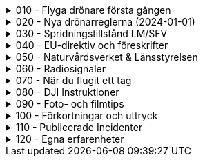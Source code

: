 .010 - Flyga drönare första gången
[%collapsible]
====
[decimal,start=1]
. link:./01-10-Enkla-Steg[Kom igång med 10 enkla steg]
. link:./02-Vilka-regler-gäller-för-att-flyga-drönare[Vilka regler gäller?]
. link:./03-Vad-gör-jag-om-jag-kraschat-med-min-drönare[Vad gör jag om jag kraschat med min drönare?]
. link:./04-Finns-det-några-bra-övningar-för-att-lära-mig-flyga-bättre[Bra övningar för att flyga bättre]
. link:./05-Hur-nära-får-jag-flyga-en-byggnad-med-tyngsta-drönarklassen[Hur nära får jag flyga med de tyngsta drönarna?]
. link:./06-Vad-är-kränkande-fotografering[Vad är kränkande forotgrafering?]
. link:./07-Vad-gör-jag-om-en-arg-granne-klagar-på-mig[Vad gör jag om en arg granne klagar?]
. link:./08-Vad-är-en-fjärrpilot[Vad är en fjärrpilot?]
. link:./09-Hur-vet-jag-om-jag-får-flyga-på-en-viss-plats[Var får jag flyga?]
. link:./10-Varför-vill-min-drönare-inte-lyfta[Varför vill drönaren inte starta?]
. link:./11-Vad-är-kontrollerat-luftrum[Vad är kontrollerat luftrum?]
. link:./12-Varför-behöver-jag-Spridningstillstånd[Varför behöver jag Spridningstillstånd?]
. link:./13-Hur-högt-får-jag-flyga-med-min-drönare[Hur högt får jag flyga?]
. link:./14-Hur-långt-bort-får-jag-flyga-min-drönare[Hur långt får jag flyga?]
. link:./15-Varför-tappar-jag-kontakten-med-min-drönare-efter-bara-50-meter[Varför tappar jag kontakten efter bara 50 m?]
. link:./16-Måste-min-drönare-vara-märkt-med-något-ID[Varför måste jag märka min drönare?]
. link:./17-Hur-gör-jag-om-min-drönare-gått-sönder[Hur gör jag om min drönare går sönder?]
. link:./18-DJI-Care[Vad är DJI Care?]
. link:./19-Kan-jag-flyga-över-vatten[Kan jag flyga över vatten?]
. link:./20-Hur-gör-jag-om-drönaren-droppat-i-vatten[Hur gör jag om drönaren droppat i vatten?]
. link:./21-Är-det-ok-att-flyga-med-skadade-eller-svullna-batterier[Är det ok att flyga med skadade delar?]
. link:./22-Varför-landar-min-drönare-direkt-när-jag-trycker-på-RTH[Varför landar inte drönaren när jag trycker på RTH?]
. link:./23-Vad-gör-jag-om-fåglar-verkar-attackera-min-drönare[Vad gör jag åt aggresiva fåglar?]
. link:./24-Hur-gör-jag-om-jag-vill-flyga-flera-kilometer-bort-med-min-drönare[Hur gör jag om jag ändå vill flyga långt?]
. link:./25-Vilket-SD---kort-ska-jag-ha-i-min-drönare[Vilket SD-kort ska jag använda?]
. link:./26-Var-kan-jag-övningsflyga-min-drönare-ifred[Var kan jag övningsflyga i fred?]
====

.020 - Nya drönarreglerna (2024-01-01)
[%collapsible]
====
[decimal,start=1]
. link:Varför-är-OperatörsIDt-så-långt[Varför är Operatörs-ID:t så långt?]
. link:Behöver-jag-en-ansvarsförsäkring-för-att-flyga[Behöver jag en ansvarsförsäkring?]
. link:Hur-registrerat-jag-mig-som-operatör[Hur registrerat jag mig som operatör?]
. link:Gäller-drönarkortet-utanför-Sverige[Gäller drönarkortet utanför Sverige?]
. link:Var-hittar-jag-enklast-information-om-de-nya-drönarreglerna[Var hittar jag enklast information om de nya drönarreglerna?]
. link:Finns-det-någon-annan-FAQ-på-nätet-än-den-här[Finns det någon annan FAQ på nätet än den här?]
. link:Måste-jag-registrera-min-drönare[Måste jag registrera min drönare?]
. link:Varför-måste-jag-ta-drönarkort[Varför måste jag ta drönarkort?]
. link:Vad-är-allting-med-A-och-C-för-något[Vad är allting med A och C för något?]
. link:Vad-är-skillnaden-mellan-operatör-och-drönarpilot[Vad är skillnaden mellan operatör och drönarpilot?]
. link:Vad-är-skillnaden-mellan-CE----och-C---märkning[Vad är skillnaden mellan CE- och C-märkning?]
. link:Hur-tar-jag-drönarkortet[Hur tar jag drönarkortet?]
. link:Hur-gör-jag-testet-för-drönarkort[Hur gör jag testet för drönarkort?]
. link:Vilken-klass-tillhör-min-gamla-drönare[Vilken klass tillhör min gamla drönare?]
. link:Vilken-klass-tillhör-min-drönare-(inköpt-efter-2024---01---01)[Vilken klass tillhör min drönare (inköpt efter 2024-01-01)]
. link:Kan-en-drönare-C---klassas-i-efterhand[Kan en drönare C-klassas i efterhand?]
. link:Vilket-drönarkort-ska-jag-ta-(A1A3-eller-A2)[Vilket drönarkort ska jag ta (A1/A3 eller A2)?]
====

.030 - Spridningstillstånd LM/SFV
[%collapsible]
====
[decimal,start=1]
. link:Varför-får-jag-foto-från-ett-högt-hus-men-inte-med-en-drönare-där[Varför får jag foto från ett högt hus men inte med en drönare där?]
. link:Vad-är-ett-skyddsobjekt[Vad är ett skyddsobjekt]
. link:LM---Spridningstillstånd[LM - Spridningstillstånd]
. link:LM---Undantag-från-Spridningstillstånd[LM - Undantag från Spridningstillstånd]
. link:LM---Ansök-om-Spridningstillstånd[LM - Ansök om Spridningstillstånd]
. link:SFS---Skydd-av-geografisk-information[SFS - Skydd av geografisk information]
. link:LM---Intervju-med-LM-om-Spridningstillstånd[LM - Intervju med LM om Spridningstillstånd]
. link:SFV---Spridningstillstånd[SFV - Spridningstillstånd]
. link:SFV---Ansökan-om-Spridningstillstånd[SFV - Ansökan om Spridningstillstånd]
. link:Skyddslagen[Skyddslagen]
====

.040 - EU-direktiv och föreskrifter
[%collapsible]
====
[decimal,start=0]
. link:99-Övergångsregler[Övergångsregler]
====

.050 - Naturvårdsverket & Länsstyrelsen
[%collapsible]
====
[decimal,start=1]
. link:10-Drönare-och-skyddad-natur[Drönare och skyddad natur]
. link:20-Typer-av-skyddad-natur[Typer av skyddad natur]
. link:30-Kartverktyget[Kartverktyget]
. link:40-Reservatkartan[Reservatkartan]
====

.060 - Radiosignaler
[%collapsible]
====
[decimal,start=1]
. link:10-ETSI-Maximum-Transmission-Power[ETSI - Maximum Transmission Power]
. link:20-Radiolära[Radiolära]
. link:30-FCC-Wireless-Communication[FCC - Wireless Communication]
====

.070 - När du flugit ett tag
[%collapsible]
====
[decimal,start=1]
. link:010-Gå-med-i-SRD[Gå med i SRD]
. link:020-Undvik-urladdning-av-kontrollern[Hur undviker jag att min telefon laddar ur min handkontroll?]
. link:030-Vilken-USB-kabel-passar[Vilken typ av USB-kabel fungerar till min DJI-drönare?]
. link:040-Flyga-i-kontrollerat-område[Hur får jag tillstånd att flyga i kontrollerat område?]
. link:050-NOTAM-för-Sverige[Var hittar jag aktuell NOTAM för hela Sverige?]
. link:060-AIP-SUP[Var hittar jag AIP SUP?]
. link:070-NOTAM-Appar[Hur fungerar NOTAM Appar?]
. link:080-Yrkesutbildning[Finns det yrkesutbildningar för drönarpiloter?]
. link:090-På-gång-på-Transportstyrelsen[Vad händer på Tranpsortstyrelsen med drönare?]
. link:100-Hur-sköter-jag-mina-batterier[Hur sköter jag mina batterier på bästa sätt?]
. link:110-Bästa-strobe[Vilken strobe är bäst om man vill öka VLOS dagtid?]
. link:120-Sälja-drönare[Hur mycket kan jag ta för min begagnade drönare?]
. link:130-Titta-i-logfilen[Hur kan jag se vad som finns i flygningens logfil?]
. link:140-CE-Märkning[Vad skiljer CE-märkning från C-märkning?]
. link:150-Flyga-gamla-drönare[Flyga gamla drönare]
. link:160-Ansvarsförsäkring[Behövs en ansvarsförsäkring?]
. link:170-Litchi[Vad är Litchi?]
. link:180-Litchi-Vue[Vad är Litchi Vue?]
. link:190-Blow-away[Vad är en Blow away?]
. link:200-ATTI-mode[Vad är ATTI-mode?]
====

.080 - DJI Instruktioner
[%collapsible]
====
[decimal,start=1]
. link:10-Handledningar[Svenska Handledningar]
. link:20-DJI-Fly[DJI Fly - Beginners tutorial]
. link:30-Wifi-Lightbride-och-OcuSync[Wifi, LightBridge och OcuSync]
====

.090 - Foto- och filmtips
[%collapsible]
====
[decimal,start=1]
. link:10-Bäst-ljus[Hur får jag bästa ljus för foto och filmning?]
. link:20-Fri-musik[Var hittar jag fri musik till mina filmer?]
. link:30-Hårdvara-för-redigering[Vilken hårdvara krävs för att redigera filmer?]
. link:40-Filma-i-mörker[Filma i mörker]
. link:50-Tripod-mode[Filma i Tripod-läge]
. link:60-Gör-tråkig-film-bra[Hur gör jag mina filmer episka?]
====

.100 - Förkortningar och uttryck
[%collapsible]
====
[decimal,start=1]
. link:10-Förkortningar-och-uttryck[Förkortningar och uttryck]
====

.110 - Publicerade Incidenter
[%collapsible]
====
[decimal,start=1]
. link:001-Böter-för-drönarflygninig-i-Skäralids-Nationalpark[2020-10-23 Böter i Skäralid]
. link:002-Häckningsplats-störd[2021-06-04 Häckningsplats störd efter drönarkrash]
. link:003-Filmade-i-Slottsbacken[2021-01-19 Filmade i Slottsbacken - drönare beslagtagen]
. link:004-Kinesisk-medborgare-över-skyddsobjekt[2020-07-02 En kinesisk medborgare misstänkt för brott mot skyddslagen]
. link:005-Man-slog-till-mäklare[2021-01-02 Man slog till drönarflygande mäklare]
. link:006-Flygtrafik-stoppad-igen[2018-08-20 Flygtrafiken på Arlanda stoppad - igen]
. link:007-Flög-över-Arlanda-och-greps[2019-08-26 Man flög drönare vid Arlanda – greps]
. link:008-Krash-pga-fel-med-GPS[2020-08-10 Drone Crash Due To GPS Interference]
. link:009-Krock-med-luftballong[2020-09-30 DJI Drone Collides With Hot Air Balloon]
====

.120 - Egna erfarenheter
[%collapsible]
====
[decimal,start=1]
. link:001-Rapportera-till-Transportstyrelsen[Rapportera luftfartshändelse till Transportstyrelsen]
. link:002-Batteriskada[2021-05-11 Kolla batterikontakterna på Phantom 4]
====
